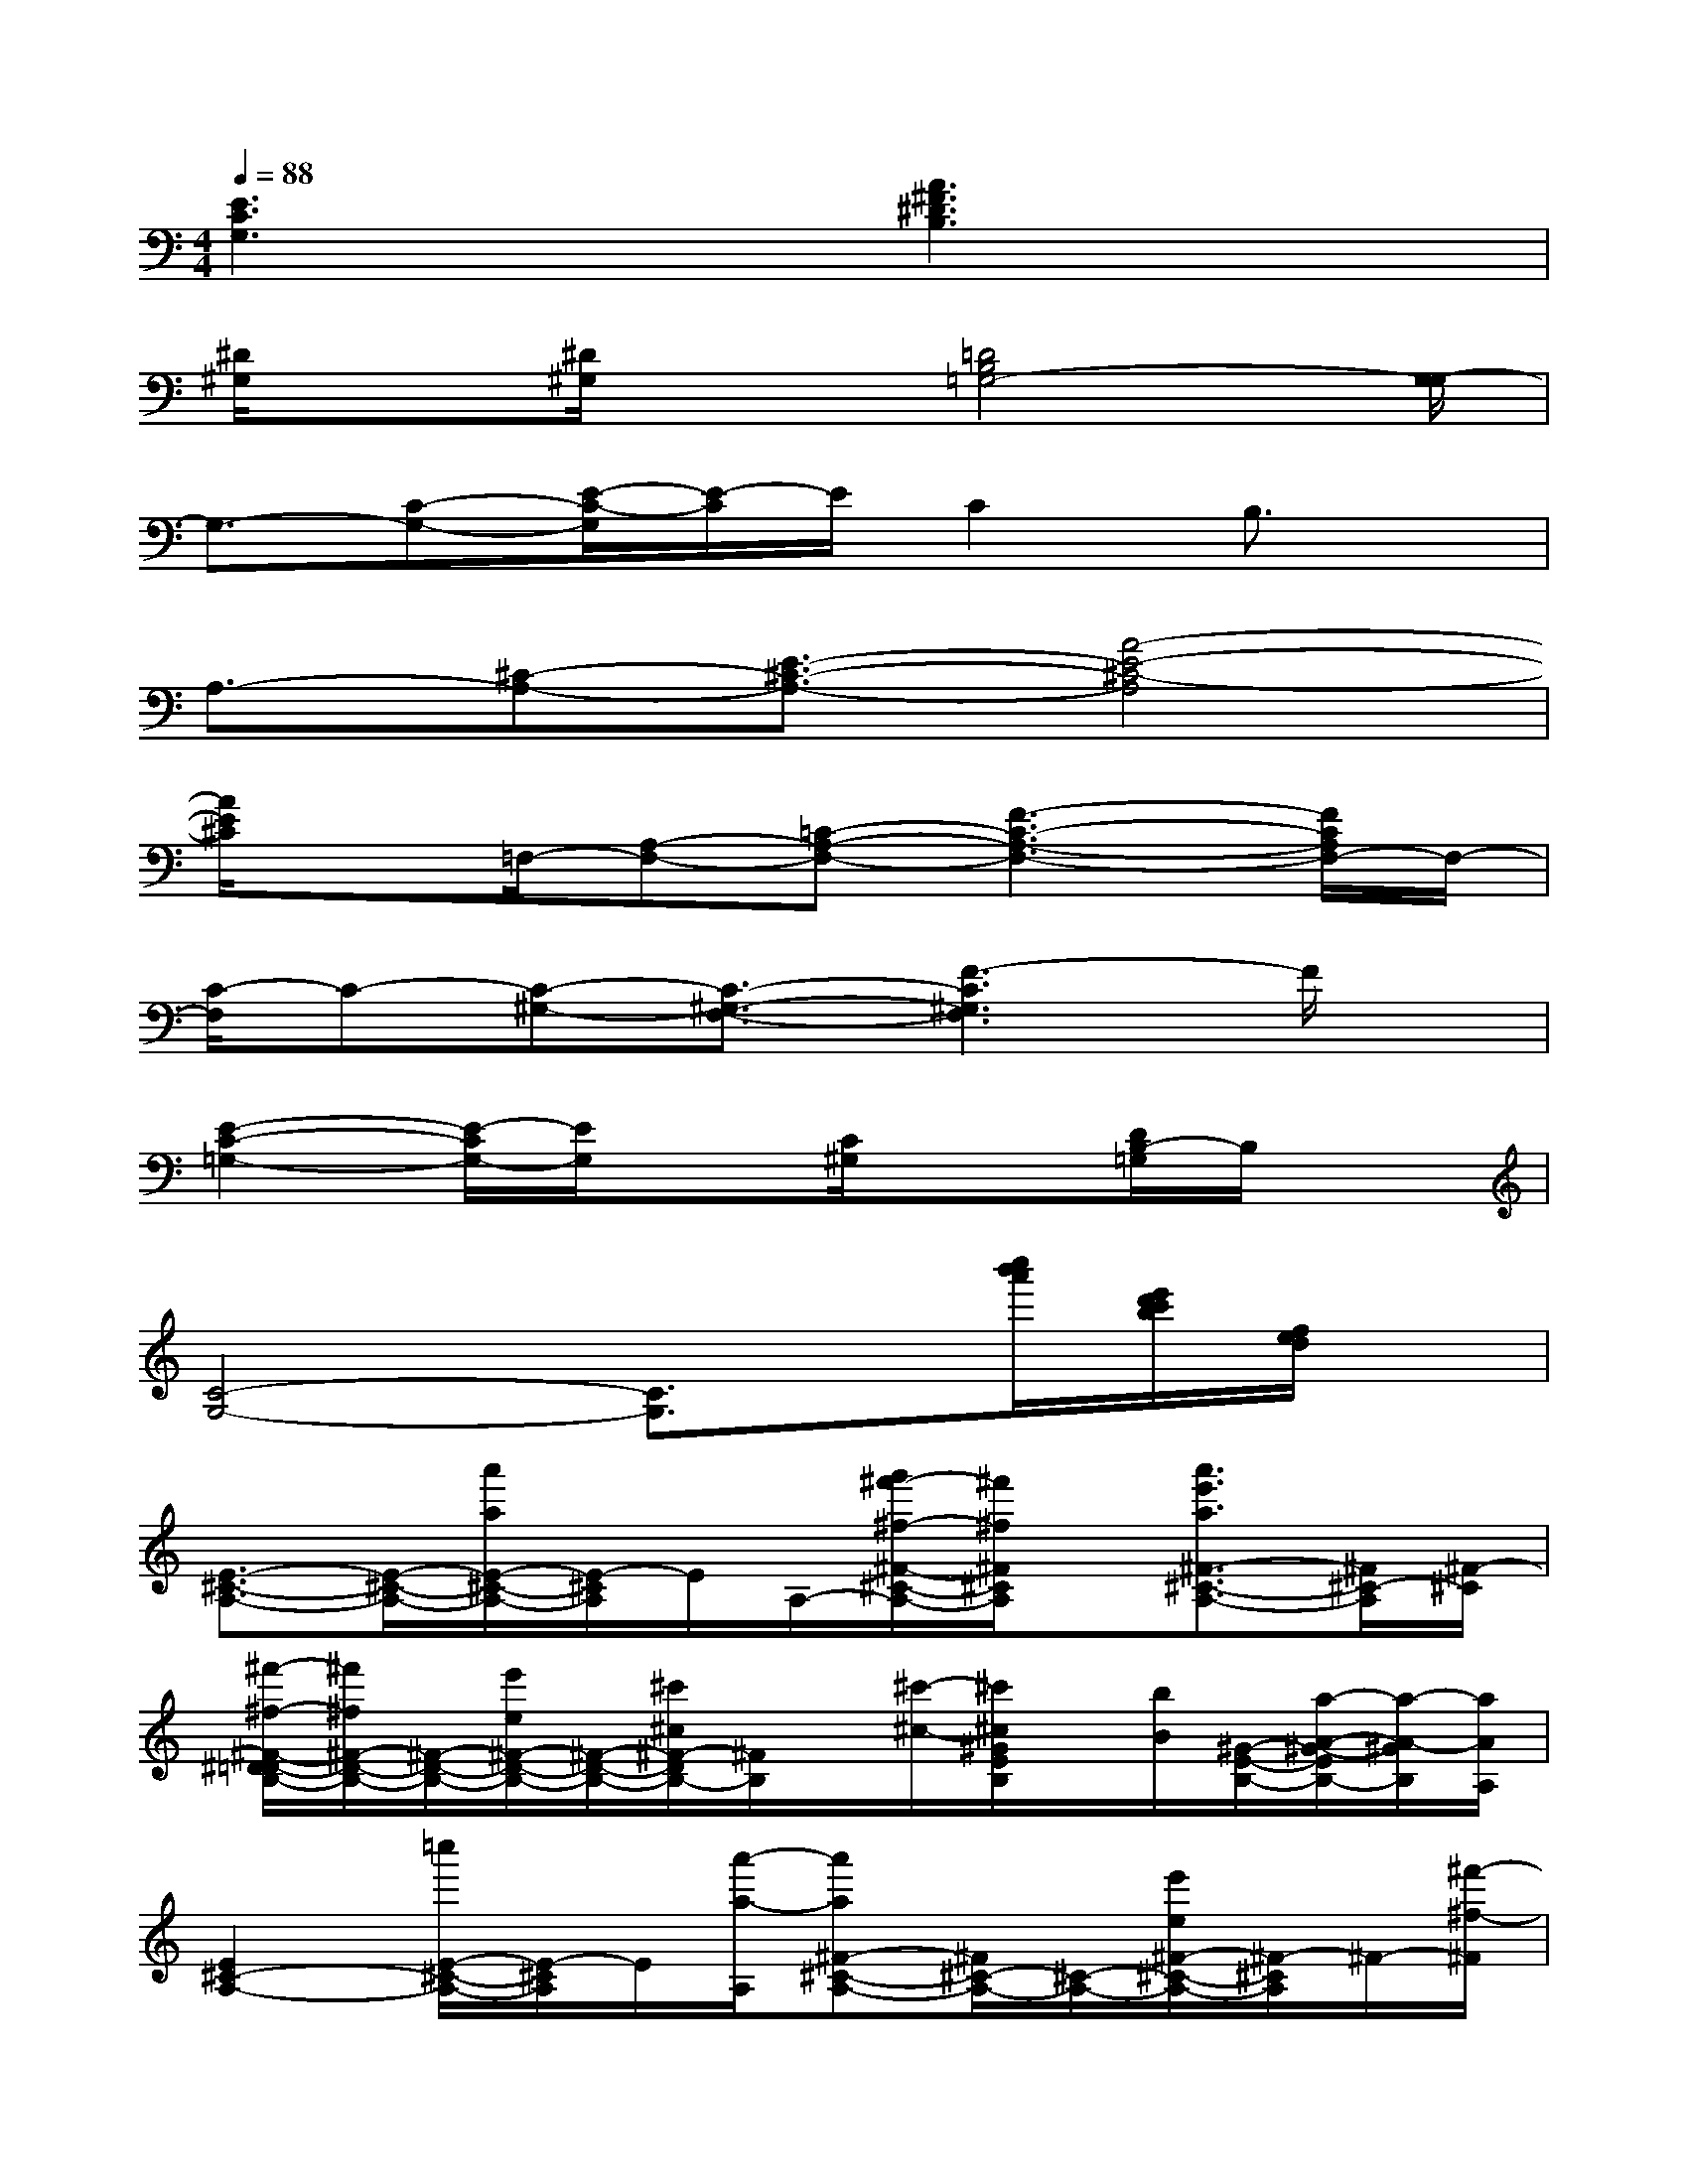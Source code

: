 X:1
T:
M:4/4
L:1/8
Q:1/4=88
K:C%0sharps
V:1
[E3C3G,3]x[A3^F3^D3B,3]x|
[^D/2^G,/2]x[^D/2^G,/2]x3/2[=D4B,4=G,4-][G,/2-G,/2]|
G,3/2-[C-G,-][E/2-C/2-G,/2][E/2-C/2]E/2C2B,3/2x/2|
A,3/2-[^C-A,-][E3/2-^C3/2-A,3/2-][A4-E4-^C4-A,4]|
[A/2E/2^C/2]x=F,/2-[A,-F,-][=C-A,-F,-][F3-C3-A,3-F,3-][F/2C/2A,/2F,/2-]F,/2-|
[C/2-F,/2]C-[C-^G,-][C3/2-^G,3/2-F,3/2-][F3-C3^G,3F,3]F/2x/2|
[E2-C2-=G,2-][E/2-C/2G,/2-][E/2G,/2]x[C/2^G,/2]x3/2[D/2B,/2-=G,/2]B,/2x|
[C4-G,4-][C3/2G,3/2]x/2[c''/2b'/2a'/2][e'/2d'/2c'/2b/2][f/2e/2d/2]x/2|
[E3/2-^C3/2-A,3/2-][E/2-^C/2-A,/2-][a'/2a/2E/2-^C/2-A,/2-][E/2-^C/2A,/2]E/2A,/2-[g'/2^f'/2-^f/2-^F/2-^C/2-A,/2-][^f'/2^f/2^F/2^C/2A,/2]x/2[a'3/2e'3/2a3/2^F3/2-^C3/2-A,3/2-][^F/2^C/2-A,/2][^F/2-^C/2]|
[^f'/2-^f/2-^F/2-^D/2=D/2-B,/2-][^f'/2^f/2^F/2-D/2-B,/2-][^F/2-D/2-B,/2-][e'/2e/2^F/2-D/2-B,/2-][^F/2-D/2-B,/2-][^c'/2^c/2^F/2-D/2B,/2-][^F/2B,/2]x/2[^c'/2-^c/2-][^c'/2^c/2^G/2E/2B,/2]x/2[b/2B/2][^G/2-E/2-B,/2-][a/2-A/2-^G/2-E/2B,/2-][a/2-A/2-^G/2B,/2][a/2A/2A,/2]|
[E2^C2-A,2-][=c''/2E/2-^C/2-A,/2-][E/2-^C/2A,/2]E/2[a'/2-a/2-A,/2][a'a^F-^C-A,-][^F/2^C/2-A,/2-][^C/2-A,/2-][e'/2e/2^F/2-^C/2-A,/2-][^F/2-^C/2A,/2]^F/2-[^f'/2-^f/2-^F/2]|
[^f'/2^f/2^F/2-D/2-B,/2-][e/2A/2-^F/2D/2-B,/2-][A/2D/2-B,/2-][^F/2-D/2-B,/2-][e'/2e/2-B/2-^F/2D/2-B,/2-][e/2B/2^F/2-D/2-B,/2-][^F/2D/2-B,/2-][^c/2-D/2-B,/2-][^c'/2^c/2^F/2-D/2-B,/2-][B/2^F/2D/2-B,/2-][D/2-B,/2-][^F/2-D/2-B,/2-][^c'/2^c/2A/2-^F/2D/2-B,/2-][=c/2A/2^F/2-D/2-B,/2-][^F/2D/2B,/2-][a/2A/2^G/2B,/2]|
A3/2-A/2-[a'/2a/2A/2-]A/2-[^f'/2^f/2A/2-]A/2-[a'aA-]A/2-[c'/2A/2-][A/2-B,/2][a'/2a/2A/2]x/2x/2|
[^f'/2^f/2^F/2-D/2-B,/2-][e/2^F/2-D/2-B,/2-][^F/2D/2-B,/2-][^f'/2^f/2^G/2-D/2-B,/2-][^G/2-^F/2-D/2-B,/2-][A/2-^G/2^F/2D/2-B,/2-][A/2-D/2B,/2][A/2^F/2-][^c'/2^F/2B,/2-][d/2E/2B,/2]x/2[^G/2-E/2B,/2-][b/2B/2^G/2E/2-B,/2-][^G/2-E/2B,/2-][^G/2B,/2]B,/2|
[aAE-^CA,-][E/2-A,/2-][E/2^C/2-A,/2-][E/2-^C/2-A,/2-][a/2A/2E/2-^C/2-A,/2][E/2^C/2]A,/2-[^F/2-^C/2A,/2-][^F/2-A,/2-][^F/2^C/2-A,/2-][^C/2-A,/2-][^F/2-^C/2A,/2-][^f'/2^f/2^F/2-A,/2-][^F/2A,/2]^C/2|
[^g'2^g2^G2-^G,2-][^G/2^G,/2-][^g'/2^d'/2^g/2^G/2-^G,/2-][^G/2^G,/2]^G,/2[=g'=d'gG-G,-][G/2-G,/2-][g'/2G/2-G,/2-][g'/2g/2-G/2-G,/2-][g/2G/2G,/2]x